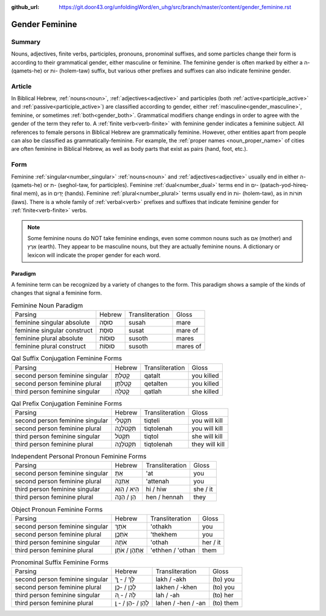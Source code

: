 :github_url: https://git.door43.org/unfoldingWord/en_uhg/src/branch/master/content/gender_feminine.rst

.. _gender_feminine:

Gender Feminine
===============

Summary
-------

Nouns, adjectives, finite verbs, participles, pronouns, pronominal suffixes, and some particles change their form is according to
their grammatical gender, either masculine or feminine. The feminine gender is often marked by either a ה- (qamets-he) or וֹת-
(holem-taw) suffix, but various other prefixes and suffixes can also indicate feminine gender.

Article
-------

In Biblical Hebrew, :ref:`nouns<noun>`, :ref:`adjectives<adjective>` and participles (both :ref:`active<participle_active>` and
:ref:`passive<participle_active>`) are classified according to gender, either :ref:`masculine<gender_masculine>`, feminine, or
sometimes :ref:`both<gender_both>`. Grammatical modifiers change endings in order to agree with the gender of the term they
refer to. A :ref:`finite verb<verb-finite>` with feminine gender indicates a feminine subject. All references to female persons in Biblical
Hebrew are grammatically feminine. However, other entities apart from people can also be classified as grammatically-feminine.
For example, the :ref:`proper names <noun_proper_name>` of cities are often feminine in Biblical Hebrew, as well as body parts
that exist as pairs (hand, foot, etc.).

Form
----

Feminine :ref:`singular<number_singular>` :ref:`nouns<noun>` and :ref:`adjectives<adjective>` usually end in either ה- (qamets-he)
or ת- (seghol-taw, for participles). Feminine :ref:`dual<number_dual>` terms end in יִם- (patach-yod-hireq-final mem), as in יָדַיִם (hands).
Feminine :ref:`plural<number_plural>` terms usually end in וֹת- (holem-taw), as in תּוֹרוֹת (laws). There is a whole family of 
:ref:`verbal<verb>` prefixes and suffixes that indicate feminine gender for :ref:`finite<verb-finite>` verbs.

.. note:: Some feminine nouns do NOT take feminine endings, even some common
          nouns such as אֵם (mother) and אֶרֶץ (earth). They appear to be
          masculine nouns, but they are actually feminine nouns. A dictionary or
          lexicon will indicate the proper gender for each word.

Paradigm
~~~~~~~~

A feminine term can be recognized by a variety of changes
to the form. This paradigm shows a sample of the kinds of changes that
signal a feminine form.

.. csv-table:: Feminine Noun Paradigm

  Parsing,Hebrew,Transliteration,Gloss
  feminine singular absolute,סוּסָה,susah,mare
  feminine singular construct,סוּסַת,susat,mare of
  feminine plural absolute,סוּסוֹת,susoth,mares
  feminine plural construct,סוּסוֹת,susoth,mares of

.. csv-table:: Qal Suffix Conjugation Feminine Forms

  Parsing,Hebrew,Transliteration,Gloss
  second person feminine singular,קָטַלְתְּ,qatalt,you killed
  second person feminine plural,קְטַלְתֶּן,qetalten,you killed
  third person feminine singular,קָטְלָה,qatlah,she killed

.. csv-table:: Qal Prefix Conjugation Feminine Forms

  Parsing,Hebrew,Transliteration,Gloss
  second person feminine singular,תִּקְטְלִי,tiqteli,you will kill
  second person feminine plural,תִּקְטֹלְנָה,tiqtolenah,you will kill
  third person feminine singular,תִּקְטֹל,tiqtol,she will kill
  third person feminine plural,תִּקְטֹלְנָה,tiqtolenah,they will kill

.. csv-table:: Independent Personal Pronoun Feminine Forms

  Parsing,Hebrew,Transliteration,Gloss
  second person feminine singular,אַתְּ,'at,you
  second person feminine plural,אַתֵּנָה,'attenah,you
  third person feminine singular,הִיא / הִוא,hi / hiw,she / it
  third person feminine plural,הֵן / הֵנָּה,hen / hennah,they

.. csv-table:: Object Pronoun Feminine Forms

  Parsing,Hebrew,Transliteration,Gloss
  second person feminine singular,אֹתָךְ,'othakh,you
  second person feminine plural,אֹתְכֶֶן,'thekhem,you
  third person feminine singular,אֹתָהּ,'othah,her / it
  third person feminine plural,אֶתְהֶן / אֹתָן,'ethhen / 'othan,them

.. csv-table:: Pronominal Suffix Feminine Forms

  Parsing,Hebrew,Transliteration,Gloss
  second person feminine singular,לָךְ / - ָךְ,lakh / -akh,(to) you
  second person feminine plural,לָכֶן / -כֶן,lakhen / -khen,(to) you
  third person feminine singular,לָהּ / - ָהּ,lah / -ah,(to) her
  third person feminine plural,לָהֶן / -הֶן / - ָן,lahen / -hen / -an,(to) them
